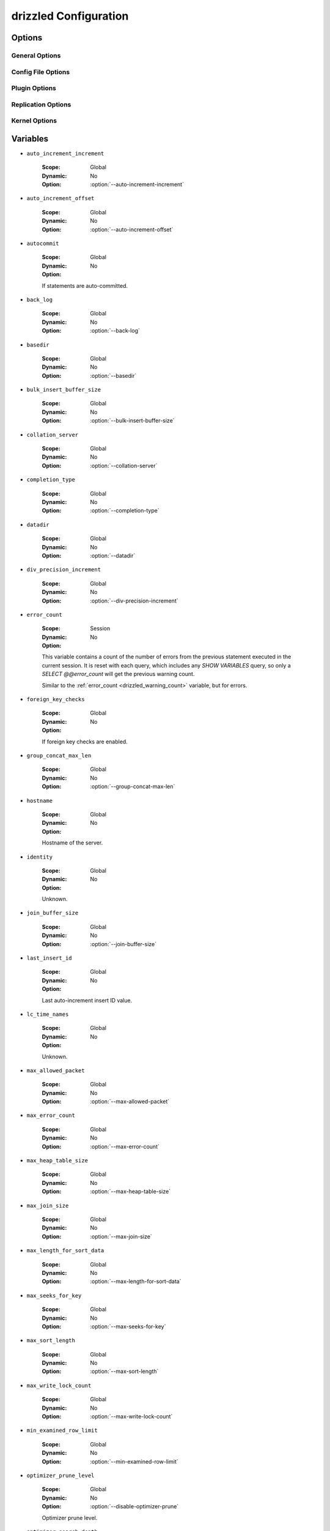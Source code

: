 .. program:: drizzled

.. _drizzled_configuration:

drizzled Configuration
======================

.. _drizzled_options:

Options
-------

.. _drizzled_gneral_options:

General Options
^^^^^^^^^^^^^^^

.. option:: --daemon, -d

   Run :program:`drizzled` as a daemon.

.. option:: --help, -?

   Display this help and exit.

.. option:: --user, -u ARG

   :Default:
   :Variable:

   Run drizzled daemon as user.

.. option:: --version, -V

   :Default:
   :Variable: ``version``

   Print the version of Drizzle and exit.

.. _drizzled_config_file_options:

Config File Options
^^^^^^^^^^^^^^^^^^^

.. option:: --config-dir DIR

   :Default: :file:`/etc/drizzle`
   :Variable:

   Base location for config files.

.. option:: --defaults-file FILE

   :Default:
   :Variable:

   Configuration file to use.

.. option:: --no-defaults

   :Default:
   :Variable:

   Configuration file defaults are not used if no-defaults is set.

.. _drizzled_plugin_options:

Plugin Options
^^^^^^^^^^^^^^

.. option:: --plugin-add LIST

   :Default:
   :Variable:

   Optional comma separated list of plugins to load at startup in addition
   to the default list of plugins.

   For example::

     --plugin-add=crc32,console,pbxt

.. option:: --plugin-dir DIR

   :Default:
   :Variable:

   Directory for plugins.

.. option:: --plugin-load LIST

   :Default: See :ref:`default_plugins`
   :Variable:

   Optional comma separated list of plugins to load at starup instead of 
   the default plugin load list. This completely replaces the whole list.

.. option:: --plugin-remove LIST

   :Default:
   :Variable:

   Optional comma separated list of plugins to not load at startup.
   Effectively removes a plugin from the list of plugins to be loaded.

   For example::

     --plugin-remove=syslog,md5

.. _drizzled_replication_options:

Replication Options
^^^^^^^^^^^^^^^^^^^

.. option:: --replicate-query

   :Default: false
   :Variable: ``replicate_query``

   Include the SQL query in replicated protobuf messages. This can be useful
   for tracking back what SQL query caused what row operations to occur
   at the expense of increased size of the replication log (possibly even
   doubling it for some operations).

.. option:: --transaction-message-threshold

   :Default: 1048576
   :Variable: ``transaction_message_threshold``

   Max message size written to transaction log, valid values 131072 - 1048576 bytes.

   If a transaction produres more than ``transaction-message-threshold`` bytes
   of data for replication, the transaction is segmented in the replication
   stream. if ``transaction-message-threshold`` is met and in the event of
   ROLLBACK, the slave will have to do slightly more work as it may have
   already started applying the transaction and will also have to execute
   ROLLBACK.

.. _drizzled_kernel_options:

Kernel Options
^^^^^^^^^^^^^^

.. option:: --auto-increment-increment ARG

   :Default: 1
   :Variable: ``auto_increment_increment``

   Auto-increment columns are incremented by this

.. option:: --auto-increment-offset ARG

   :Default: 1
   :Variable: ``auto_increment_offset``

   Offset added to Auto-increment columns.
   Used when auto-increment-increment != 1

.. option:: --back-log ARG

   :Default: 50
   :Variable: ``back_log``

   The number of outstanding connection requests Drizzle can have. This comes
   into play when the main Drizzle thread gets very many connection requests in
   a very short time.

.. option:: --basedir, -b ARG

   :Default:
   :Variable: ``basedir``

   Path to installation directory.
   All paths are usually resolved relative to this.

.. option:: --bulk-insert-buffer-size SIZE

   :Default: 8388608
   :Variable: ``bulk_insert_buffer_size``

   Size of tree cache used in bulk insert optimization. Note that this is a
   limit per thread!

.. option:: --chroot, -r ARG

   :Default:
   :Variable:

   Chroot drizzled daemon during startup.

.. option:: --collation-server ARG

   :Default:
   :Variable: ``collation_server``

   Set the default collation.

.. option:: --completion-type ARG

   :Default: 0
   :Variable: ``completion_type``

   Unknown.

.. option:: --core-file

   :Default:
   :Variable:

   Write core on errors.

.. option:: --datadir ARG

   :Default:
   :Variable: ``datadir``

   Path to the database root.

.. option:: --default-storage-engine ARG

   :Default: InnoDB
   :Variable: ``storage_engine``

   Set the default storage engine for tables.

.. option:: --disable-optimizer-prune

   :Default:
   :Variable: ``optimizer_prune_level``

   Do not apply any heuristic(s) during query optimization to prune, thus
   perform an exhaustive search from the optimizer search space.

.. option:: --div-precision-increment ARG

   :Default: 4
   :Variable: ``div_precision_increment``

   Precision of the result of '/' operator will be increased on that value.

.. We should really remove --exit-info as an option
.. option:: --exit-info, -T ARG

   :Default:
   :Variable:

   Used for debugging;  Use at your own risk!

.. option:: --gdb

   :Default:
   :Variable:

   Set up signals usable for debugging.

.. option:: --group-concat-max-len ARG

   :Default: 1024
   :Variable: ``group_concat_max_len``

   The maximum length of the result of function  group_concat.

.. option:: --join-buffer-constraint ARG

   :Default: 0
   :Variable:

   A global constraint for join-buffer-size for all clients, cannot be set lower
   than :option:`--join-buffer-size`.  Setting to 0 means unlimited.

.. option:: --join-buffer-size SIZE

   :Default: 131072
   :Variable: ``join_buffer_size``

   The size of the buffer that is used for full joins.

.. option:: --lc-time-name ARG

   :Default:
   :Variable: ``lc_time_names``

   Set the language used for the month names and the days of the week.

.. option:: --log-warnings, -W ARG

   :Default:
   :Variable:

   Log some not critical warnings to the log file.

.. Why is this a core ARG?
.. option:: --max-allowed-packet SIZE

   :Default: 64M
   :Variable: ``max_allowed_packet``

   Max packetlength to send/receive from to server.

.. option:: --max-connect-errors ARG

   :Default: 10
   :Variable:

   If there is more than this number of interrupted connections from a host
   this host will be blocked from further connections.

.. option:: --max-error-count ARG

   :Default: 64
   :Variable: ``max_error_count``

   Max number of errors/warnings to store for a statement.

.. option:: --max-heap-table-size SIZE

   :Default: 16M
   :Variable: ``max_heap_table_size``

   Don't allow creation of heap tables bigger than this.

.. option:: --max-join-size SIZE

   :Default: 2147483647
   :Variable: ``max_join_size``

   Joins that are probably going to read more than max_join_size records return
   an error.

.. option:: --max-length-for-sort-data SIZE

   :Default: 1024
   :Variable: ``max_length_for_sort_data``

   Max number of bytes in sorted records.

.. option:: --max-seeks-for-key ARG

   :Default: -1
   :Variable: ``max_seeks_for_key``

   Limit assumed max number of seeks when looking up rows based on a key.
   Set to -1 to disable.

.. option:: --max-sort-length SIZE

   :Default: 1024
   :Variable: ``max_sort_length``

   The number of bytes to use when sorting BLOB or TEXT values (only the first
   max_sort_length bytes of each value are used; the rest are ignored).

.. option:: --max-write-lock-count ARG

   :Default: -1
   :Variable: ``max_write_lock_count``

   After this many write locks, allow some read locks to run in between.
   Set to -1 to disable.

.. option:: --min-examined-row-limit ARG

   :Default: 0
   :Variable: ``min_examined_row_limit``

   Don't log queries which examine less than min_examined_row_limit rows to
   file.

.. option:: --optimizer-search-depth ARG

   :Default: 0
   :Variable: ``optimizer_search_depth``

   Maximum depth of search performed by the query optimizer. Values larger than
   the number of relations in a query result in better query plans, but take
   longer to compile a query. Smaller values than the number of tables in a
   relation result in faster optimization, but may produce very bad query plans.
   If set to 0, the system will automatically pick a reasonable value; if set to
   MAX_TABLES+2, the optimizer will switch to the original find_best (used for
   testing/comparison).

.. option:: --pid-file FILE

   :Default:
   :Variable: ``pid_file``

   PID file used by :program:`drizzled`.

.. Why is this a core argument?
.. option:: --port-open-timeout ARG

   :Default: 0
   :Variable:

   Maximum time in seconds to wait for the port to become free.
   A value of 0 means not to wait.

.. option:: --preload-buffer-size SIZE

   :Default: 32768
   :Variable: ``preload_buffer_size``

   The size of the buffer that is allocated when preloading indexes.

.. option:: --query-alloc-block-size SIZE

   :Default: 8192
   :Variable: ``query_alloc_block_size``

   Allocation block size for query parsing and execution.

.. option:: --query-prealloc-size SIZE

   :Default: 8192
   :Variable: ``query_prealloc_size``

   Persistent buffer for query parsing and execution.

.. option:: --range-alloc-block-size SIZE

   :Default: 4096
   :Variable: ``range_alloc_block_size``

   Allocation block size for storing ranges during optimization.

.. option:: --read-buffer-constraint ARG

   :Default: 0
   :Variable:

   A global constraint for read-buffer-size for all clients, cannot be set lower
   than --read-buffer-size.  Setting to 0 means unlimited.

.. option:: --read-buffer-size SIZE

   :Default: 131072
   :Variable: ``read_buffer_size``

   Each thread that does a sequential scan allocates a buffer of this size for
   each table it scans. If you do many sequential scans, you may want to
   increase this value.  Note that this only affect MyISAM.

.. option:: --read-rnd-buffer-size SIZE

   :Default: 262144
   :Variable: ``read_rnd_buffer_size``

   When reading rows in sorted order after a sort, the rows are read through
   this buffer to avoid a disk seeks. If not set, then it's set to the value of
   record_buffer.

.. option:: --read-rnd-constraint ARG

   :Default: 0
   :Variable:

   A global constraint for read-rnd-buffer-size for all clients, cannot be set
   lower than --read-rnd-buffer-size.  Setting to 0 means unlimited.

.. option:: --scheduler ARG

   :Default: multi-thread
   :Variable: ``scheduler``

   Select scheduler to be used.

.. option:: --secure-file-priv ARG

   :Default:
   :Variable: ``secure_file_priv``

   Limit LOAD DATA, SELECT ... OUTFILE, and LOAD_FILE() to files within
   specified directory.

.. Why is this still here?
.. option:: --server-id ARG

   :Default: 0
   :Variable: ``server_id``

   Uniquely identifies the server instance in the community of replication
   partners.

.. option:: --skip-stack-trace

   :Default:
   :Variable:

   Don't print a stack trace on failure.

.. option:: --sort-buffer-constraint ARG

   :Default: 0
   :Variable:

   A global constraint for sort-buffer-size for all clients, cannot be set lower
   than --sort-buffer-size.  Setting to 0 means unlimited.

.. option:: --sort-buffer-size SIZE

   :Default: 2097144
   :Variable: ``sort_buffer_size``

   Each thread that needs to do a sort allocates a buffer of this size.

.. option:: --symbolic-links, -s

   :Default:
   :Variable:

   Enable symbolic link support.

.. option:: --table-definition-cache ARG

   :Default: 128
   :Variable: ``table_definition_cache``

   The number of cached table definitions.

.. option:: --table-lock-wait-timeout ARG

   :Default: 50
   :Variable: ``table_lock_wait_timeout``

   Timeout in seconds to wait for a table level lock before returning an error.
   Used only if the connection has active cursors.

.. option:: --table-open-cache ARG

   :Default: 1024
   :Variable: ``table_open_cache``

   The number of cached open tables.

.. option:: --thread-stack ARG

   :Default: 0
   :Variable: ``thread_stack``

   The stack size for each thread. 0 means use OS default.

.. option:: --timed-mutexes

   :Default:
   :Variable: ``timed_mutexes``

   Specify whether to time mutexes (only InnoDB mutexes are currently supported).

.. option:: --tmp-table-size SIZE

   :Default: 16M
   :Variable: ``tmp_table_size``

   If an internal in-memory temporary table exceeds this size, Drizzle will
   automatically convert it to an on-disk MyISAM table.

.. option:: --tmpdir, -t DIR

   :Default:
   :Variable: ``tmpdir``

   Path for temporary files.

.. option:: --transaction-isolation ARG

   :Default: REPEATABLE-READ
   :Variable: ``tx_isolation``

   Default transaction isolation level.

.. _drizzled_variables:

Variables
---------

.. _drizzled_auto_increment_increment:

* ``auto_increment_increment``

   :Scope: Global
   :Dynamic: No
   :Option: :option:`--auto-increment-increment`

.. _drizzled_auto_increment_offset:

* ``auto_increment_offset``

   :Scope: Global
   :Dynamic: No
   :Option: :option:`--auto-increment-offset`

.. _drizzled_autocommit:

* ``autocommit``

   :Scope: Global
   :Dynamic: No
   :Option:

   If statements are auto-committed.

.. _drizzled_back_log:

* ``back_log``

   :Scope: Global
   :Dynamic: No
   :Option: :option:`--back-log`

.. _drizzled_basedir:

* ``basedir``

   :Scope: Global
   :Dynamic: No
   :Option: :option:`--basedir`

.. _drizzled_bulk_insert_buffer_size:

* ``bulk_insert_buffer_size``

   :Scope: Global
   :Dynamic: No
   :Option: :option:`--bulk-insert-buffer-size`

.. _drizzled_collation_server:

* ``collation_server``

   :Scope: Global
   :Dynamic: No
   :Option: :option:`--collation-server`

.. _drizzled_completion_type:

* ``completion_type``

   :Scope: Global
   :Dynamic: No
   :Option: :option:`--completion-type`

.. _drizzled_datadir:

* ``datadir``

   :Scope: Global
   :Dynamic: No
   :Option: :option:`--datadir`

.. _drizzled_div_precision_increment:

* ``div_precision_increment``

   :Scope: Global
   :Dynamic: No
   :Option: :option:`--div-precision-increment`

.. _drizzled_error_count:

* ``error_count``

   :Scope: Session
   :Dynamic: No
   :Option:

   This variable contains a count of the number of errors from the previous
   statement executed in the current session. It is reset with each query,
   which includes any `SHOW VARIABLES` query, so only a
   `SELECT @@error_count` will get the previous warning count.

   Similar to the :ref:`error_count <drizzled_warning_count>` variable, but
   for errors.

.. _drizzled_foreign_key_checks:

* ``foreign_key_checks``

   :Scope: Global
   :Dynamic: No
   :Option:

   If foreign key checks are enabled.

.. _drizzled_group_concat_max_len:

* ``group_concat_max_len``

   :Scope: Global
   :Dynamic: No
   :Option: :option:`--group-concat-max-len`

.. _drizzled_hostname:

* ``hostname``

   :Scope: Global
   :Dynamic: No
   :Option:

   Hostname of the server.

.. _drizzled_identity:

* ``identity``

   :Scope: Global
   :Dynamic: No
   :Option:

   Unknown.

.. _drizzled_join_buffer_size:

* ``join_buffer_size``

   :Scope: Global
   :Dynamic: No
   :Option: :option:`--join-buffer-size`

.. _drizzled_last_insert_id:

* ``last_insert_id``

   :Scope: Global
   :Dynamic: No
   :Option:

   Last auto-increment insert ID value.

.. _drizzled_lc_time_names:

* ``lc_time_names``

   :Scope: Global
   :Dynamic: No
   :Option:

   Unknown.

.. _drizzled_max_allowed_packet:

* ``max_allowed_packet``

   :Scope: Global
   :Dynamic: No
   :Option: :option:`--max-allowed-packet`

.. _drizzled_max_error_count:

* ``max_error_count``

   :Scope: Global
   :Dynamic: No
   :Option: :option:`--max-error-count`

.. _drizzled_max_heap_table_size:

* ``max_heap_table_size``

   :Scope: Global
   :Dynamic: No
   :Option: :option:`--max-heap-table-size`

.. _drizzled_max_join_size:

* ``max_join_size``

   :Scope: Global
   :Dynamic: No
   :Option: :option:`--max-join-size`

.. _drizzled_max_length_for_sort_data:

* ``max_length_for_sort_data``

   :Scope: Global
   :Dynamic: No
   :Option: :option:`--max-length-for-sort-data`

.. _drizzled_max_seeks_for_key:

* ``max_seeks_for_key``

   :Scope: Global
   :Dynamic: No
   :Option: :option:`--max-seeks-for-key`

.. _drizzled_max_sort_length:

* ``max_sort_length``

   :Scope: Global
   :Dynamic: No
   :Option: :option:`--max-sort-length`

.. _drizzled_max_write_lock_count:

* ``max_write_lock_count``

   :Scope: Global
   :Dynamic: No
   :Option: :option:`--max-write-lock-count`

.. _drizzled_min_examined_row_limit:

* ``min_examined_row_limit``

   :Scope: Global
   :Dynamic: No
   :Option: :option:`--min-examined-row-limit`

.. _drizzled_optimizer_prune_level:

* ``optimizer_prune_level``

   :Scope: Global
   :Dynamic: No
   :Option: :option:`--disable-optimizer-prune`

   Optimizer prune level.

.. _drizzled_optimizer_search_depth:

* ``optimizer_search_depth``

   :Scope: Global
   :Dynamic: No
   :Option: :option:`--optimizer-search-depth`

.. _drizzled_pid_file:

* ``pid_file``

   :Scope: Global
   :Dynamic: No
   :Option: :option:`--pid-file`

.. _drizzled_plugin_dir:

* ``plugin_dir``

   :Scope: Global
   :Dynamic: No
   :Option: :option:`--plugin-dir`

.. _drizzled_preload_buffer_size:

* ``preload_buffer_size``

   :Scope: Global
   :Dynamic: No
   :Option: :option:`--preload-buffer-size`

.. _drizzled_pseudo_thread_id:

* ``pseudo_thread_id``

   :Scope: Global
   :Dynamic: No
   :Option:

   Unknown.

.. _drizzled_query_alloc_block_size:

* ``query_alloc_block_size``

   :Scope: Global
   :Dynamic: No
   :Option: :option:`--query-alloc-block-size`

.. _drizzled_query_prealloc_size:

* ``query_prealloc_size``

   :Scope: Global
   :Dynamic: No
   :Option: :option:`--query-prealloc-size`

.. _drizzled_range_alloc_block_size:

* ``range_alloc_block_size``

   :Scope: Global
   :Dynamic: No
   :Option: :option:`--range-alloc-block-size`

.. _drizzled_read_buffer_size:

* ``read_buffer_size``

   :Scope: Global
   :Dynamic: No
   :Option: :option:`--read-buffer-size`

.. _drizzled_read_rnd_buffer_size:

* ``read_rnd_buffer_size``

   :Scope: Global
   :Dynamic: No
   :Option: :option:`--read-rnd-buffer-size`

.. _drizzled_replicate_query:

* ``replicate_query``

   :Scope: Global
   :Dynamic: No
   :Option: :option:`--replicate-query`

.. _drizzled_scheduler:

* ``scheduler``

   :Scope: Global
   :Dynamic: No
   :Option: :option:`--scheduler`

.. _drizzled_secure_file_priv:

* ``secure_file_priv``

   :Scope: Global
   :Dynamic: No
   :Option: :option:`--secure-file-priv`

.. _drizzled_server_id:

* ``server_id``

   :Scope: Global
   :Dynamic: No
   :Option: :option:`--server-id`

.. _drizzled_server_uuid:

* ``server_uuid``

   :Scope: Global
   :Dynamic: No
   :Option:

   Server UUID.

.. _drizzled_sort_buffer_size:

* ``sort_buffer_size``

   :Scope: Global
   :Dynamic: No
   :Option: :option:`--sort-buffer-size`

.. _drizzled_sql_big_selects:

* ``sql_big_selects``

   :Scope: Global
   :Dynamic: No
   :Option:

   Unknown.

.. _drizzled_sql_buffer_result:

* ``sql_buffer_result``

   :Scope: Global
   :Dynamic: No
   :Option:

   Unknown.

.. _drizzled_sql_notes:

* ``sql_notes``

   :Scope: Global
   :Dynamic: No
   :Option:

   Unknown.

.. _drizzled_sql_select_limit:

* ``sql_select_limit``

   :Scope: Global
   :Dynamic: No
   :Option:

   Unknown.

.. _drizzled_sql_warnings:

* ``sql_warnings``

   :Scope: Global
   :Dynamic: No
   :Option:

   Unknown.

.. _drizzled_storage_engine:

* ``storage_engine``

   :Scope: Global
   :Dynamic: No
   :Option: :option:`--default-storage-engine`

.. _drizzled_table_definition_cache:

* ``table_definition_cache``

   :Scope: Global
   :Dynamic: No
   :Option: :option:`--table-definition-cache`

.. _drizzled_table_lock_wait_timeout:

* ``table_lock_wait_timeout``

   :Scope: Global
   :Dynamic: No
   :Option: :option:`--table-lock-wait-timeout`

.. _drizzled_table_open_cache:

* ``table_open_cache``

   :Scope: Global
   :Dynamic: No
   :Option: :option:`--table-open-cache`

.. _drizzled_thread_stack:

* ``thread_stack``

   :Scope: Global
   :Dynamic: No
   :Option: :option:`--thread-stack`

.. _drizzled_timed_mutexes:

* ``timed_mutexes``

   :Scope: Global
   :Dynamic: No
   :Option: :option:`--timed-mutexes`

.. _drizzled_timestamp:

* ``timestamp``

   :Scope: Global
   :Dynamic: No
   :Option:

   Current UNIX timestamp.

.. _drizzled_tmp_table_size:

* ``tmp_table_size``

   :Scope: Global
   :Dynamic: No
   :Option: :option:`--tmp-table-size`

.. _drizzled_tmpdir:

* ``tmpdir``

   :Scope: Global
   :Dynamic: No
   :Option: :option:`--tmpdir`

.. _drizzled_transaction_message_threshold:

* ``transaction_message_threshold``

   :Scope: Global
   :Dynamic: No
   :Option: :option:`--transaction-message-threshold`

.. _drizzled_tx_isolation:

* ``tx_isolation``

   :Scope: Global
   :Dynamic: No
   :Option: :option:`--transaction-isolation`

.. _drizzled_unique_checks:

* ``unique_checks``

   :Scope: Global
   :Dynamic: No
   :Option:

   Check UNIQUE indexes for uniqueness.

.. _drizzled_vc_branch:

* ``vc_branch``

   :Scope: Global
   :Dynamic: No
   :Option:

   Version control (Bazaar) branch.

.. _drizzled_vc_release_id:

* ``vc_release_id``

   :Scope: Global
   :Dynamic: No
   :Option:

   Version control (Bazaar) release id.

.. _drizzled_vc_revid:

* ``vc_revid``

   :Scope: Global
   :Dynamic: No
   :Option:

   Version control (Bazaar) revision id.

.. _drizzled_vc_revno:

* ``vc_revno``

   :Scope: Global
   :Dynamic: No
   :Option:

   Version control (Bazaar) revision number.

.. _drizzled_version:

* ``version``

   :Scope: Global
   :Dynamic: No
   :Option: :option:`--version`

   Drizzle version.

.. _drizzled_version_comment:

* ``version_comment``

   :Scope: Global
   :Dynamic: No
   :Option:

   Version comment.

.. _drizzled_version_compile_machine:

* ``version_compile_machine``

   :Scope: Global
   :Dynamic: No
   :Option:

   Version compile for machine type.

.. _drizzled_version_compile_os:

* ``version_compile_os``

   :Scope: Global
   :Dynamic: No
   :Option:

   Version compile for OS.

.. _drizzled_version_compile_vendor:

* ``version_compile_vendor``

   :Scope: Global
   :Dynamic: No
   :Option:

   Version compile for OS vendor.

.. _drizzled_warning_count:

* ``warning_count``

   :Scope: Session
   :Dynamic: No
   :Option:

   This variable contains a count of the number of warnings from the previous
   statement executed in the current session. It is reset with each query,
   which includes any `SHOW VARIABLES` query, so only a
   `SELECT @@warning_count` will get the previous warning count.

   Similar to the :ref:`error_count <drizzled_error_count>` variable, but
   for warnings.
